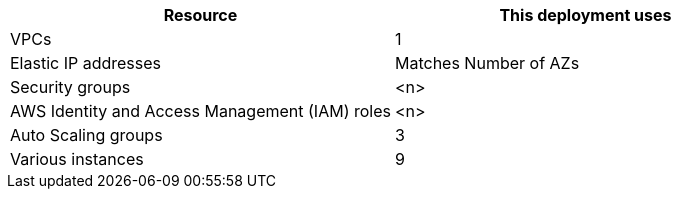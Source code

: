 // DONE 2021-01 DK
// Replace the <n> in each row to specify the number of resources used in this deployment. Remove the rows for resources that aren’t used.
|===
|Resource |This deployment uses

// Space needed to maintain table headers
|VPCs |1
|Elastic IP addresses | Matches Number of AZs
|Security groups |<n>
|AWS Identity and Access Management (IAM) roles |<n>
|Auto Scaling groups | 3
|Various instances | 9
|RDS Instances
|===
